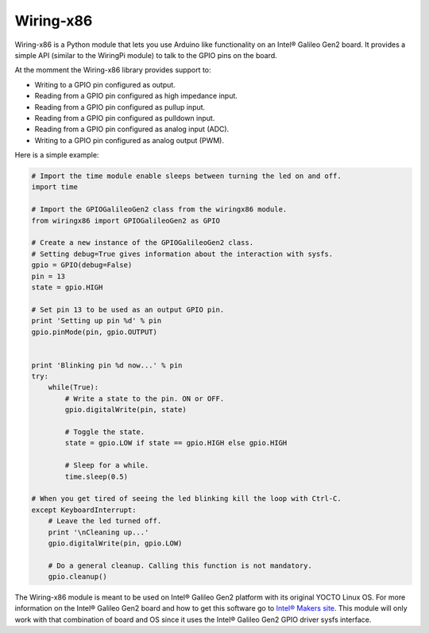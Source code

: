 Wiring-x86
==========

Wiring-x86 is a Python module that lets you use Arduino like
functionality on an Intel® Galileo Gen2 board. It provides a simple API
(similar to the WiringPi module) to talk to the GPIO pins on the board.

.. image:: https://raw.githubusercontent.com/emutex/wiring-x86/master/docs/source/_images/galileo1.jpg

At the momment the Wiring-x86 library provides support to:

-  Writing to a GPIO pin configured as output.
-  Reading from a GPIO pin configured as high impedance input.
-  Reading from a GPIO pin configured as pullup input.
-  Reading from a GPIO pin configured as pulldown input.
-  Reading from a GPIO pin configured as analog input (ADC).
-  Writing to a GPIO pin configured as analog output (PWM).

Here is a simple example:

.. code-block:: python

    # Import the time module enable sleeps between turning the led on and off.
    import time

    # Import the GPIOGalileoGen2 class from the wiringx86 module.
    from wiringx86 import GPIOGalileoGen2 as GPIO

    # Create a new instance of the GPIOGalileoGen2 class.
    # Setting debug=True gives information about the interaction with sysfs.
    gpio = GPIO(debug=False)
    pin = 13
    state = gpio.HIGH

    # Set pin 13 to be used as an output GPIO pin.
    print 'Setting up pin %d' % pin
    gpio.pinMode(pin, gpio.OUTPUT)


    print 'Blinking pin %d now...' % pin
    try:
        while(True):
            # Write a state to the pin. ON or OFF.
            gpio.digitalWrite(pin, state)

            # Toggle the state.
            state = gpio.LOW if state == gpio.HIGH else gpio.HIGH

            # Sleep for a while.
            time.sleep(0.5)

    # When you get tired of seeing the led blinking kill the loop with Ctrl-C.
    except KeyboardInterrupt:
        # Leave the led turned off.
        print '\nCleaning up...'
        gpio.digitalWrite(pin, gpio.LOW)

        # Do a general cleanup. Calling this function is not mandatory.
        gpio.cleanup()

The Wiring-x86 module is meant to be used on Intel® Galileo Gen2
platform with its original YOCTO Linux OS. For more information on the
Intel® Galileo Gen2 board and how to get this software go to `Intel®
Makers site <https://communities.intel.com/community/makers>`_. This
module will only work with that combination of board and OS since it
uses the Intel® Galileo Gen2 GPIO driver sysfs interface.

